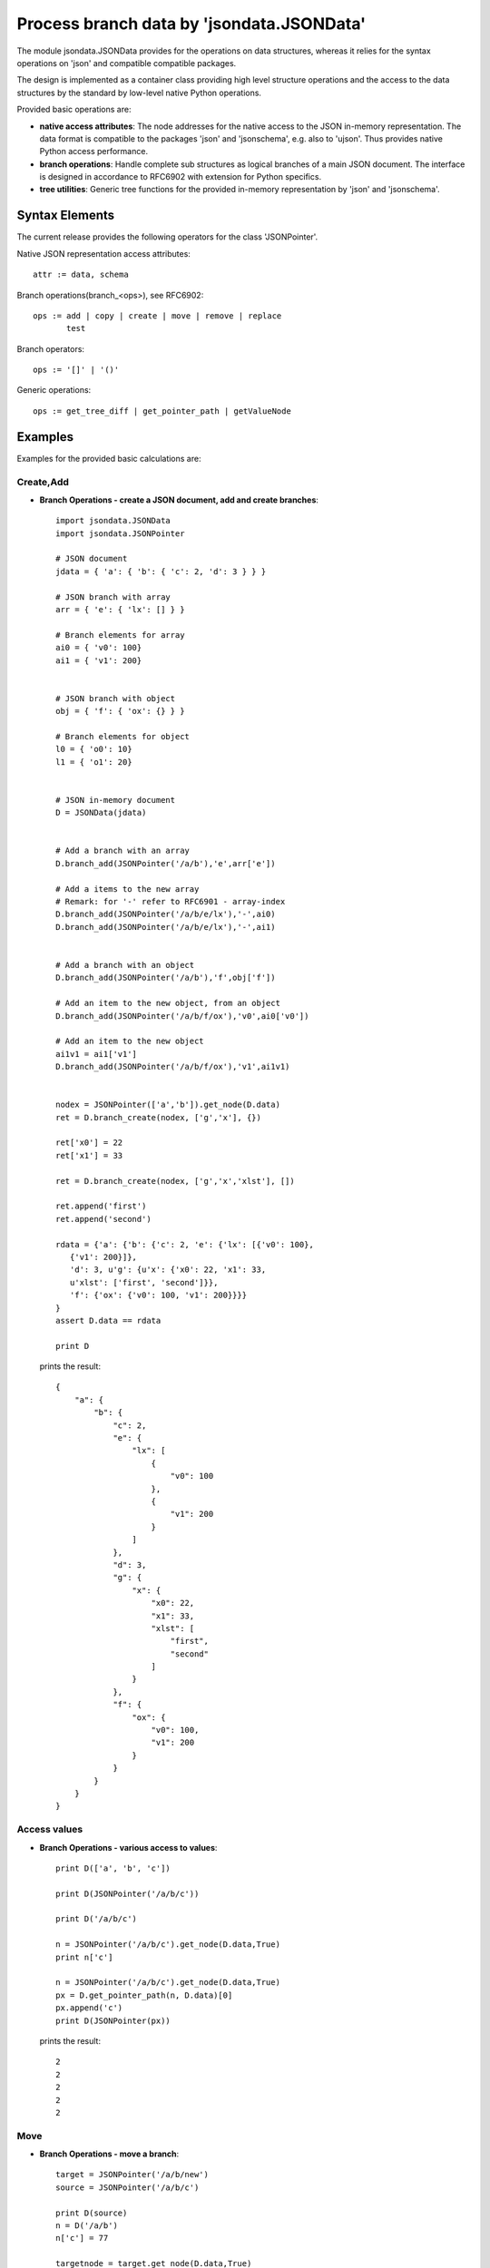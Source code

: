 Process branch data by 'jsondata.JSONData' 
******************************************

The module jsondata.JSONData provides for the operations on data structures,
whereas it relies for the syntax operations on 'json' and compatible compatible
packages.

The design is implemented as a container class providing high level structure 
operations and the access to the data structures by the standard by low-level 
native Python operations.
 
Provided basic operations are:

* **native access attributes**:  The node addresses for the native access to 
  the JSON in-memory representation. The data format is compatible to the 
  packages 'json' and 'jsonschema', e.g. also to 'ujson'. Thus provides
  native Python access performance.

* **branch operations**:  Handle complete sub structures as logical branches
  of a main JSON document. The interface is designed in accordance to RFC6902
  with extension for Python specifics.

* **tree utilities**: Generic tree functions for the provided in-memory
  representation by 'json' and 'jsonschema'.

Syntax Elements
===============
The current release provides the following operators for the class 'JSONPointer'.

Native JSON representation access attributes::

   attr := data, schema

Branch operations(branch_<ops>), see RFC6902::

   ops := add | copy | create | move | remove | replace
          test

Branch operators::

   ops := '[]' | '()'


Generic operations::

   ops := get_tree_diff | get_pointer_path | getValueNode


Examples 
========

Examples for the provided basic calculations are:

Create,Add
----------

* **Branch Operations - create a JSON document, add and create branches**::

     import jsondata.JSONData
     import jsondata.JSONPointer

     # JSON document
     jdata = { 'a': { 'b': { 'c': 2, 'd': 3 } } }
        
     # JSON branch with array
     arr = { 'e': { 'lx': [] } }
        
     # Branch elements for array
     ai0 = { 'v0': 100}
     ai1 = { 'v1': 200}
        
        
     # JSON branch with object
     obj = { 'f': { 'ox': {} } }
        
     # Branch elements for object
     l0 = { 'o0': 10}
     l1 = { 'o1': 20}
        
        
     # JSON in-memory document
     D = JSONData(jdata)
        
        
     # Add a branch with an array
     D.branch_add(JSONPointer('/a/b'),'e',arr['e'])
        
     # Add a items to the new array
     # Remark: for '-' refer to RFC6901 - array-index
     D.branch_add(JSONPointer('/a/b/e/lx'),'-',ai0)
     D.branch_add(JSONPointer('/a/b/e/lx'),'-',ai1)
        
        
     # Add a branch with an object
     D.branch_add(JSONPointer('/a/b'),'f',obj['f'])
        
     # Add an item to the new object, from an object
     D.branch_add(JSONPointer('/a/b/f/ox'),'v0',ai0['v0'])
        
     # Add an item to the new object
     ai1v1 = ai1['v1']
     D.branch_add(JSONPointer('/a/b/f/ox'),'v1',ai1v1)


     nodex = JSONPointer(['a','b']).get_node(D.data)
     ret = D.branch_create(nodex, ['g','x'], {})

     ret['x0'] = 22
     ret['x1'] = 33
        
     ret = D.branch_create(nodex, ['g','x','xlst'], [])

     ret.append('first')
     ret.append('second')

     rdata = {'a': {'b': {'c': 2, 'e': {'lx': [{'v0': 100}, 
        {'v1': 200}]}, 
        'd': 3, u'g': {u'x': {'x0': 22, 'x1': 33, 
        u'xlst': ['first', 'second']}}, 
        'f': {'ox': {'v0': 100, 'v1': 200}}}}
     }
     assert D.data == rdata

     print D


  prints the result::

    {
        "a": {
            "b": {
                "c": 2, 
                "e": {
                    "lx": [
                        {
                            "v0": 100
                        }, 
                        {
                            "v1": 200
                        }
                    ]
                }, 
                "d": 3, 
                "g": {
                    "x": {
                        "x0": 22, 
                        "x1": 33, 
                        "xlst": [
                            "first", 
                            "second"
                        ]
                    }
                }, 
                "f": {
                    "ox": {
                        "v0": 100, 
                        "v1": 200
                    }
                }
            }
        }
    }
    

Access values
-------------

* **Branch Operations - various access to values**::

    print D(['a', 'b', 'c'])

    print D(JSONPointer('/a/b/c'))

    print D('/a/b/c')

    n = JSONPointer('/a/b/c').get_node(D.data,True)
    print n['c']

    n = JSONPointer('/a/b/c').get_node(D.data,True)
    px = D.get_pointer_path(n, D.data)[0]
    px.append('c')
    print D(JSONPointer(px))

  prints the result::

    2
    2
    2
    2
    2

Move
----

* **Branch Operations - move a branch**::


    target = JSONPointer('/a/b/new')
    source = JSONPointer('/a/b/c')

    print D(source)
    n = D('/a/b')
    n['c'] = 77

    targetnode = target.get_node(D.data,True)
    sourcenode = source.get_node(D.data,True)

    D.branch_move(targetnode, 'new', sourcenode, 'c')
    print D(target)

    # check new position
    assert D(target) == 77 
        
    # validate old position
    try:
        x = D('/a/b/c')
    except JSONPointerException as e:
        pass
    else:
        raise
 
  prints the result::

    2
    77

Remove
------

* **Branch Operations - remove a branch**::

	# get a pointer
    target     = JSONPointer('/a/b/new')

	# get the parent node for the pointer
    targetnode = target.get_node(D.data,True)

    # verify existence
    x = D('/a/b/new')
    assert x == 77

    # remove item
    D.branch_remove(targetnode, 'new')

    # validate old position
    try:
        x = D('/a/b/new')
    except JSONPointerException as e:
        pass
    else:
        raise
    pass

Replace
-------

* **Branch Operations - replace a branch**::

    # does not verify childnode, when 'parent=True' <=> 'new' does no longer exist
    targetnode = JSONPointer('/a/b/new').get_node(D.data,True)

	# new item
    sourcenode = {'alternate': 4711 }

    # replace old by new item
    ret = D.branch_replace(targetnode, 'f', sourcenode)
    assert ret == True

    # verify new item
    x = D('/a/b/f/alternate')
    assert x == 4711


Test
----

* **Branch Operations - test value**::

    # variant 0
    ret = D.branch_test(JSONPointer('/a/b/f/alternate').get_node_or_value(D.data), 4711)
    assert ret == True

    # variant 1
    ret = D.branch_test(JSONPointer('/a/b/f/alternate')(D.data), 4711)
    assert ret == True

    # variant 2
    p = JSONPointer('/a/b/f/alternate')
    ret = D.branch_test(p(D.data), 4711)
    assert ret == True

Copy
----

* **Branch Operations - copy branch**::

     # JSON branch with array
     arr = { 'cpy': { 'cx': [ 2, 3, 4, ] } }

     # Copy a branch with an array
     D.branch_copy(JSONPointer('/a/b'),'cpy',arr['cpy'])

    

